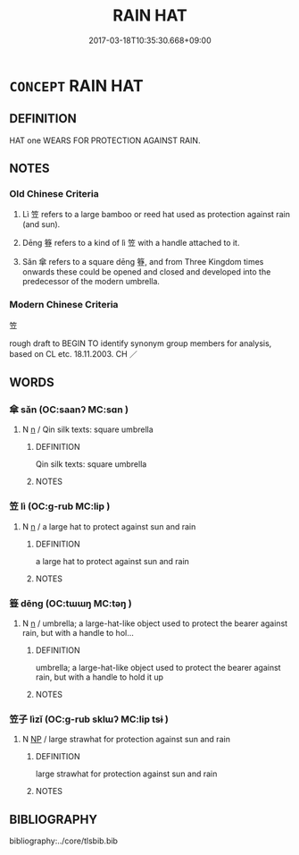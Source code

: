 # -*- mode: mandoku-tls-view -*-
#+TITLE: RAIN HAT
#+DATE: 2017-03-18T10:35:30.668+09:00        
#+STARTUP: content
* =CONCEPT= RAIN HAT
:PROPERTIES:
:CUSTOM_ID: uuid-d894e1ef-8f55-4d08-ae56-634347e5e7ae
:TR_ZH: 雨具
:TR_OCH: 蓋
:END:
** DEFINITION

HAT one WEARS FOR PROTECTION AGAINST RAIN.

** NOTES

*** Old Chinese Criteria
1. Lì 笠 refers to a large bamboo or reed hat used as protection against rain (and sun).

2. Dēng 簦 refers to a kind of lì 笠 with a handle attached to it.

3. Sǎn 傘 refers to a square dēng 簦, and from Three Kingdom times onwards these could be opened and closed and developed into the predecessor of the modern umbrella.

*** Modern Chinese Criteria
笠

rough draft to BEGIN TO identify synonym group members for analysis, based on CL etc. 18.11.2003. CH ／

** WORDS
   :PROPERTIES:
   :VISIBILITY: children
   :END:
*** 傘 sǎn (OC:saanʔ MC:sɑn )
:PROPERTIES:
:CUSTOM_ID: uuid-746d3f66-17e4-4074-afa5-992fbd3eb17e
:Char+: 傘(9,10/12) 
:GY_IDS+: uuid-d9bb4093-ed79-4a07-b53e-1aa32e0f280a
:PY+: sǎn     
:OC+: saanʔ     
:MC+: sɑn     
:END: 
**** N [[tls:syn-func::#uuid-8717712d-14a4-4ae2-be7a-6e18e61d929b][n]] / Qin silk texts: square umbrella
:PROPERTIES:
:CUSTOM_ID: uuid-a93f8e6f-462e-47a0-9973-5319137861e0
:END:
****** DEFINITION

Qin silk texts: square umbrella

****** NOTES

*** 笠 lì (OC:ɡ-rub MC:lip )
:PROPERTIES:
:CUSTOM_ID: uuid-47449760-2f10-4643-b177-381bd80268df
:Char+: 笠(118,5/11) 
:GY_IDS+: uuid-13210a8e-b4e9-44b9-bbb1-6837533430d5
:PY+: lì     
:OC+: ɡ-rub     
:MC+: lip     
:END: 
**** N [[tls:syn-func::#uuid-8717712d-14a4-4ae2-be7a-6e18e61d929b][n]] / a large hat to protect against sun and rain
:PROPERTIES:
:CUSTOM_ID: uuid-f489f561-bdca-404c-985a-2017403f3486
:WARRING-STATES-CURRENCY: 4
:END:
****** DEFINITION

a large hat to protect against sun and rain

****** NOTES

*** 簦 dēng (OC:tɯɯŋ MC:təŋ )
:PROPERTIES:
:CUSTOM_ID: uuid-3697922a-30ff-4938-9f05-304d15bd2f32
:Char+: 簦(118,12/18) 
:GY_IDS+: uuid-9cb4003d-ed60-4847-92dd-e7994ac34630
:PY+: dēng     
:OC+: tɯɯŋ     
:MC+: təŋ     
:END: 
**** N [[tls:syn-func::#uuid-8717712d-14a4-4ae2-be7a-6e18e61d929b][n]] / umbrella; a large-hat-like object used to protect the bearer against rain, but with a handle to hol...
:PROPERTIES:
:CUSTOM_ID: uuid-eedc5525-8e25-48ca-9462-3cf66392bcb0
:WARRING-STATES-CURRENCY: 2
:END:
****** DEFINITION

umbrella; a large-hat-like object used to protect the bearer against rain, but with a handle to hold it up

****** NOTES

*** 笠子 lìzǐ (OC:ɡ-rub sklɯʔ MC:lip tsɨ )
:PROPERTIES:
:CUSTOM_ID: uuid-618b2978-122f-439e-b389-ad87d053f9e7
:Char+: 笠(118,5/11) 子(39,0/3) 
:GY_IDS+: uuid-13210a8e-b4e9-44b9-bbb1-6837533430d5 uuid-07663ff4-7717-4a8f-a2d7-0c53aea2ca19
:PY+: lì zǐ    
:OC+: ɡ-rub sklɯʔ    
:MC+: lip tsɨ    
:END: 
**** N [[tls:syn-func::#uuid-a8e89bab-49e1-4426-b230-0ec7887fd8b4][NP]] / large strawhat for protection against sun and rain
:PROPERTIES:
:CUSTOM_ID: uuid-cef19ea3-f9ed-4569-9d9c-37976e6a6217
:END:
****** DEFINITION

large strawhat for protection against sun and rain

****** NOTES

** BIBLIOGRAPHY
bibliography:../core/tlsbib.bib
